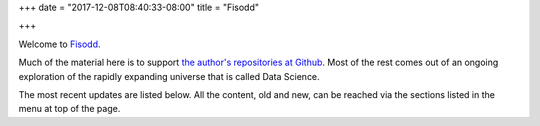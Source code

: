 +++
date = "2017-12-08T08:40:33-08:00"
title = "Fisodd"

+++

Welcome to `Fisodd </post/f-is-odd/>`__.

Much of the material here is to support
`the author's repositories at Github <https://github.com/fisodd>`__.
Most of the rest comes out of an ongoing exploration
of the rapidly expanding universe that is called Data Science.

The most recent updates are listed below.
All the content, old and new,
can be reached via the sections listed in the menu at top of the page.

